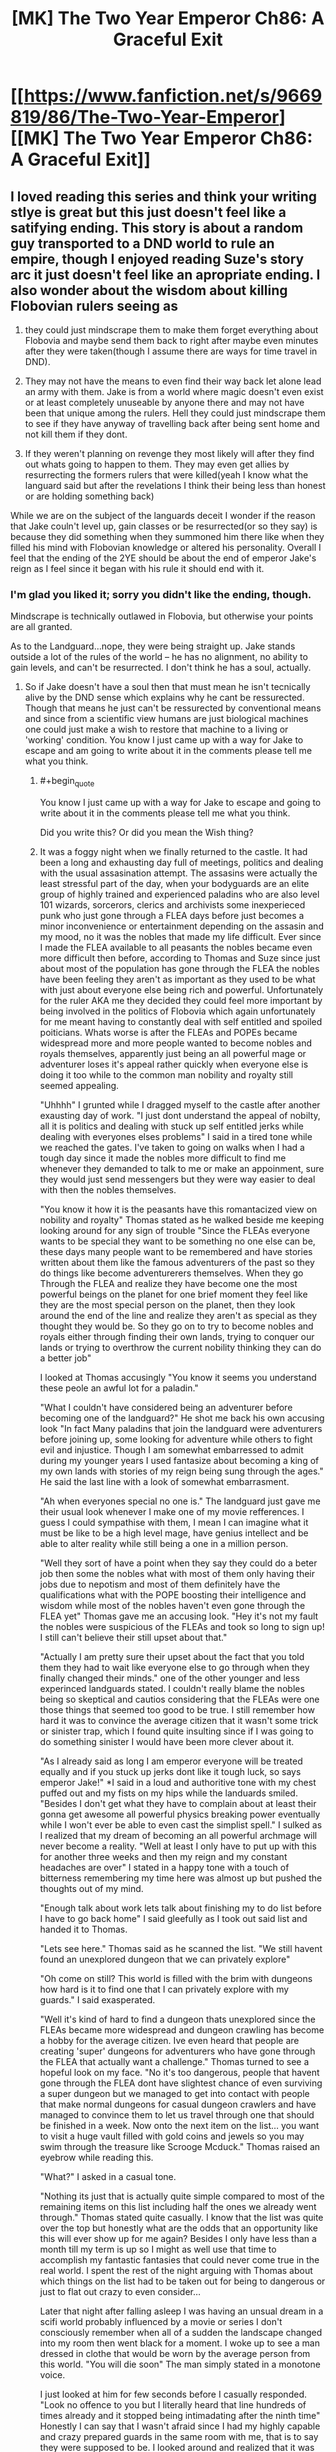 #+TITLE: [MK] The Two Year Emperor Ch86: A Graceful Exit

* [[https://www.fanfiction.net/s/9669819/86/The-Two-Year-Emperor][[MK] The Two Year Emperor Ch86: A Graceful Exit]]
:PROPERTIES:
:Author: eaglejarl
:Score: 27
:DateUnix: 1423927491.0
:END:

** I loved reading this series and think your writing stlye is great but this just doesn't feel like a satifying ending. This story is about a random guy transported to a DND world to rule an empire, though I enjoyed reading Suze's story arc it just doesn't feel like an apropriate ending. I also wonder about the wisdom about killing Flobovian rulers seeing as

1) they could just mindscrape them to make them forget everything about Flobovia and maybe send them back to right after maybe even minutes after they were taken(though I assume there are ways for time travel in DND).

2) They may not have the means to even find their way back let alone lead an army with them. Jake is from a world where magic doesn't even exist or at least completely unuseable by anyone there and may not have been that unique among the rulers. Hell they could just mindscrape them to see if they have anyway of travelling back after being sent home and not kill them if they dont.

3) If they weren't planning on revenge they most likely will after they find out whats going to happen to them. They may even get allies by resurrecting the formers rulers that were killed(yeah I know what the languard said but after the revelations I think their being less than honest or are holding something back)

While we are on the subject of the languards deceit I wonder if the reason that Jake couln't level up, gain classes or be resurrected(or so they say) is because they did something when they summoned him there like when they filled his mind with Flobovian knowledge or altered his personality. Overall I feel that the ending of the 2YE should be about the end of emperor Jake's reign as I feel since it began with his rule it should end with it.
:PROPERTIES:
:Author: bulls55
:Score: 12
:DateUnix: 1423949440.0
:END:

*** I'm glad you liked it; sorry you didn't like the ending, though.

Mindscrape is technically outlawed in Flobovia, but otherwise your points are all granted.

As to the Landguard...nope, they were being straight up. Jake stands outside a lot of the rules of the world -- he has no alignment, no ability to gain levels, and can't be resurrected. I don't think he has a soul, actually.
:PROPERTIES:
:Author: eaglejarl
:Score: 2
:DateUnix: 1423996181.0
:END:

**** So if Jake doesn't have a soul then that must mean he isn't tecnically alive by the DND sense which explains why he cant be ressurected. Though that means he just can't be ressurected by conventional means and since from a scientific view humans are just biological machines one could just make a wish to restore that machine to a living or 'working' condition. You know I just came up with a way for Jake to escape and am going to write about it in the comments please tell me what you think.
:PROPERTIES:
:Author: bulls55
:Score: 3
:DateUnix: 1424032772.0
:END:

***** #+begin_quote
  You know I just came up with a way for Jake to escape and going to write about it in the comments please tell me what you think.
#+end_quote

Did you write this? Or did you mean the Wish thing?
:PROPERTIES:
:Author: eaglejarl
:Score: 2
:DateUnix: 1424042498.0
:END:


***** It was a foggy night when we finally returned to the castle. It had been a long and exhausting day full of meetings, politics and dealing with the usual assasination attempt. The assasins were actually the least stressful part of the day, when your bodyguards are an elite group of highly trained and experienced paladins who are also level 101 wizards, sorcerors, clerics and archivists some inexperieced punk who just gone through a FLEA days before just becomes a minor inconvenience or entertainment depending on the assasin and my mood, no it was the nobles that made my life difficult. Ever since I made the FLEA available to all peasants the nobles became even more difficult then before, according to Thomas and Suze since just about most of the population has gone through the FLEA the nobles have been feeling they aren't as important as they used to be what with just about everyone else being rich and powerful. Unfortunately for the ruler AKA me they decided they could feel more important by being involved in the politics of Flobovia which again unfortunately for me meant having to constantly deal with self entitled and spoiled poiticians. Whats worse is after the FLEAs and POPEs became widespread more and more people wanted to become nobles and royals themselves, apparently just being an all powerful mage or adventurer loses it's appeal rather quickly when everyone else is doing it too while to the common man nobility and royalty still seemed appealing.

"Uhhhh" I grunted while I dragged myself to the castle after another exausting day of work. "I just dont understand the appeal of nobilty, all it is politics and dealing with stuck up self entitled jerks while dealing with everyones elses problems" I said in a tired tone while we reached the gates. I've taken to going on walks when I had a tough day since it made the nobles more difficult to find me whenever they demanded to talk to me or make an appoinment, sure they would just send messengers but they were way easier to deal with then the nobles themselves.

"You know it how it is the peasants have this romantacized view on nobility and royalty" Thomas stated as he walked beside me keeping looking around for any sign of trouble "Since the FLEAs everyone wants to be special they want to be something no one else can be, these days many people want to be remembered and have stories written about them like the famous adventurers of the past so they do things like become adventurerers themselves. When they go Through the FLEA and realize they have become one the most powerful beings on the planet for one brief moment they feel like they are the most special person on the planet, then they look around the end of the line and realize they aren't as special as they thought they would be. So they go on to try to become nobles and royals either through finding their own lands, trying to conquer our lands or trying to overthrow the current nobility thinking they can do a better job"

I looked at Thomas accusingly "You know it seems you understand these peole an awful lot for a paladin."

"What I couldn't have considered being an adventurer before becoming one of the landguard?" He shot me back his own accusing look "In fact Many paladins that join the landguard were adventurers before joining up, some looking for adventure while others to fight evil and injustice. Though I am somewhat embarressed to admit during my younger years I used fantasize about becoming a king of my own lands with stories of my reign being sung through the ages." He said the last line with a look of somewhat embarrasment.

"Ah when everyones special no one is." The landguard just gave me their usual look whenever I make one of my movie refferences. I guess I could sympathise with them, I mean I can imagine what it must be like to be a high level mage, have genius intellect and be able to alter reality while still being a one in a million person.

"Well they sort of have a point when they say they could do a beter job then some the nobles what with most of them only having their jobs due to nepotism and most of them definitely have the qualifications what with the POPE boosting their intelligence and wisdom while most of the nobles haven't even gone through the FLEA yet" Thomas gave me an accusing look. "Hey it's not my fault the nobles were suspicious of the FLEAs and took so long to sign up! I still can't believe their still upset about that."

"Actually I am pretty sure their upset about the fact that you told them they had to wait like everyone else to go through when they finally changed their minds." one of the other younger and less experinced landguards stated. I couldn't really blame the nobles being so skeptical and cautios considering that the FLEAs were one those things that seemed too good to be true. I still remember how hard it was to convince the average citizen that it wasn't some trick or sinister trap, which I found quite insulting since if I was going to do something sinister I would have been more clever about it.

"As I already said as long I am emperor everyone will be treated equally and if you stuck up jerks dont like it tough luck, so says emperor Jake!" *I said in a loud and authoritive tone with my chest puffed out and my fists on my hips while the landuards smiled. "Besides I don't get what they have to complain about at least their gonna get awesome all powerful physics breaking power eventually while I won't ever be able to even cast the simplist spell." I sulked as I realized that my dream of becoming an all powerful archmage will never become a reality. "Well at least I only have to put up with this for another three weeks and then my reign and my constant headaches are over" I stated in a happy tone with a touch of bitterness remembering my time here was almost up but pushed the thoughts out of my mind.

"Enough talk about work lets talk about finishing my to do list before I have to go back home" I said gleefully as I took out said list and handed it to Thomas.

"Lets see here." Thomas said as he scanned the list. "We still havent found an unexplored dungeon that we can privately explore"

"Oh come on still? This world is filled with the brim with dungeons how hard is it to find one that I can privately explore with my guards." I said exasperated.

"Well it's kind of hard to find a dungeon thats unexplored since the FLEAs became more widespread and dungeon crawling has become a hobby for the average citizen. Ive even heard that people are creating 'super' dungeons for adventurers who have gone through the FLEA that actually want a challenge." Thomas turned to see a hopeful look on my face. "No it's too dangerous, people that havent gone through the FLEA dont have slightest chance of even surviving a super dungeon but we managed to get into contact with people that make normal dungeons for casual dungeon crawlers and have managed to convince them to let us travel through one that should be finished in a week. Now onto the next item on the list... you want to visit a huge vault filled with gold coins and jewels so you may swim through the treasure like Scrooge Mcduck." Thomas raised an eyebrow while reading this.

"What?" I asked in a casual tone.

"Nothing its just that is actually quite simple compared to most of the remaining items on this list including half the ones we already went through." Thomas stated quite casually. I know that the list was quite over the top but honestly what are the odds that an opportunity like this will ever show up for me again? Besides I only have less than a month till my term is up so I might as well use that time to accomplish my fantastic fantasies that could never come true in the real world. I spent the rest of the night arguing with Thomas about which things on the list had to be taken out for being to dangerous or just to flat out crazy to even consider...

Later that night after falling asleep I was having an unsual dream in a scifi world probably influenced by a movie or series I don't consciously remember when all of a sudden the landscape changed into my room then went black for a moment. I woke up to see a man dressed in clothe that would be worn by the average person from this world. "You will die soon" The man simply stated in a monotone voice.

I just looked at him for few seconds before I casually responded. "Look no offence to you but I literally heard that line hundreds of times already and it stopped being intimadating after the ninth time" Honestly I can say that I wasn't afraid since I had my highly capable and crazy prepared guards in the same room with me, that is to say they were supposed to be. I looked around and realized that it was just me and this average looking man in the room before "This is not the material world, I am a telepath from another world and we are in your mind."* And just like that I was absolutely scared out of my mind. I remember reading about psions before and what came to mind were their ability to destoy your mind, turn you into a vegetable and mind rape.

/So here I was with an assasin who was already in my head and as far I knew the landguard had no defense for. Just as I was about to scream for help knowing it wouldn't help but being the only thing I can do he spoke/"Relax for I am not here to kill you but to give you a message"* I relaxed seeing that if he wanted to harm me he would have already/"You know you really need to work on how you deliver your messages if you want to be any good at your job"/I said as I tried to get my heart to stop trying to burst out of my chest*"So what's so important that you coudn't just come to me like a normal person and give me a heart attack"

/He just stood there for a moment before answering/"I'll get straight to the point I am a partial copy of one of the former rulers of this land and I come to warn you that as the current ruler that you will be slain at the hands of your own guards if you cannot escape"
:PROPERTIES:
:Author: bulls55
:Score: 2
:DateUnix: 1424047174.0
:END:

****** I stood there for a moment before I looked around and began piching myself, everything looked and felt real so this couldn't just be a dream* "I assure you this is no dream so please listen to what I have to say"* I nodded for him to continue " You see when a Ruler is taken from his world to rule this kingdom it is by this lands law that they rule for two years and are killed when their reign is over no exceptions. This is done out of fear that the former rulers will come back with an army for revenge for taking them from their homes. So under the justification it is to protect the land the landguard have it in their oath to kill all rulers once their two year reign comes to an end. I was or the person whose mind and memories I come from was one these rulers, the moment I was brought here I scanned their minds and found the truth. Luckily for me they did not know I was a telepath so I hid it from them and for the two years I was here I tried to find an opportunity to escape but was unable to so I mind wiped a homunculus to have my memories and part of my mind then polymorthed it into a stone that I hid in the ground so I can leave a message to someone like you my name is Orm by the way."

I stood there analyzing everything he said wondering if he is telling the truth. Obviously having read my mind he showed me his memories about his discovery, his reign as the then ruler and his death at the hands of the landguard. I couldn't believe it and I didn't want to so I asked him questions hoping to catch him in a lie.*"Wait a minute instead of killing the rulers coudn't they just delete our memories of our time here or make sure we actually have a way to come back. I was brought here with magic which doesn't even exist in my world and my people weren't anywhere close to discovering interdimensional travel"

"It doesn't matter, when the law was made most of the landguard at the time were worshipping a god that aproved of those kind of things if it was in the name of the land and offered the slain rulers as sacrifices. Though the landguard have changed their views since then the law was in effect for so long it became a part of the kingdom and a holy tradition for the landguard who as you know are fanatical when it comes to the law and protecting the land. Even though the landguard of today would probably disaprove of even considering such a law like they have made an oath that they will follow even if it means their death, they will not escitate to kill you when the time comes."/He looked at me and probably saw the depressed look of betrayal on my face/"If it makes you feel any better they feel pretty terrible about having to kill you"

I was desvastated at the revelation though not that suprised considering how fanatical they are to the point that they would kill themselves if ordered and Thomas outright stating he would kill me for the good of the land.* "Wait a minute you knew that these guys a bunch of high level highly trained paladins who number in the thousands and were basically superhumans would eventually kill me but didn't tell me *after* I made them all literally dozens of times deadlier and more powerful." I said this with a 'are you serious face' which didn't go unoticed/"For your information my range is as far as the castle and you came up with then implemented that idead when you were in another land."/He stated in a matter of fact tone before continuing* "Besides I needed to make sure you met my standards and made sure you could actually help me before I took a risk in revealing myself to you."/He then cocked his head to the side/"What did you think I would just help you without asking for anything in return?"

I looked at the telepath wondering what he could possibly want I mean he is already dead what could he possibly.../"Let me guess you want me to bring you back to life"/I simply stated which brought a smile to his face/"Yes but the thing is a normal resurection just wont work since like you I am not from this world, they make sure of that whenever they summon a new ruler."/ Of course it makes sense, if their gonna kill a ruler just because they think they will seek revenge their are gonna go the extra mile and make sure they can't be brought back to life.*"Before you even think of refusing I believe I should let know now that first off I am the only person outside the archmages who knows the ritual to take you home and second if you refuse or are caught I made it so you will forget this ever happened." Orm stated in finality

Obviously I have no choice but to help Orm if I want to make it of here alive and make it back home, something that he is perfectly aware of. "Hold on if you are telepath couldn't you just use your powers to force me to do what you wanted?" I asked "I had the ability to yes but in my world learning those skills was highly illegal and would lead to the execution of anyone caught learning it so I never took the risk of learning them. One of the reasons I picked you is because I could erase your short term memory without any visible damge the second is because you seem smart enough to actually pull this off but you are on your own until I am alive again." I opened my mouth to speak. "And no a wish spell is not enough to get you home or resurrect me, the archmages went to extreme care to make it so we coudn't use any of this worlds magic to go home only the ritual will work and since we dont have souls normal resurrections dont work. I should warn you now that the landguard will be more careful now that your reign is coming to an end and will scan your mind when you go to sleep like they have been doing these last two years so I will erase your memories right after you go to sleep tomorrow so you have one day to come up with a plan."

Damn it, I knew it wouldn't be that easy but just one day to come up with a plan is not enough time especially against physically and mentally enhanced supersoldiers multiple class levels, I am seriously regretting coming up with that damned FLEA. "Okay I seeing as I have no choice I'll do my best to get raised, so do you have any idea why people like us cant be resurrected or at least not easily" Orm closed his eyes as he went through his creators memories. "It appears that is because we lack what you and the people of these lands call souls. You see the people of this have two forms their physical form that connects them to this world and their spirit form or soul which is the core of who they are. When they die their soul enters an afterlife leaving their body behind, but we are different we have only one form our physical bodies which house our core being meaning their are no souls to bring back from the afterlife hence we are not technically alive by this worlds definition." Orm stated while I listened intently.

So not only do I have to escape the landguard but I also need to bring Orm back to life with a method I must come up with in just one day. I spend the next two hours going over everything Orm said and the resources that were available to me trying to come with anything that has even the smallest chance of succeding. Then I focused on something Orm said about us not having souls and technically not being alive and just like that I came up with a plan that may be able to work. So me and Orm spent all our time going over every single detail of the plan making sure we didn't miss anything realizing this was our only shot.
:PROPERTIES:
:Author: bulls55
:Score: 2
:DateUnix: 1424059809.0
:END:

******* To quote a large number of my reviews: "Great chapter! Looking forward to the next one!"

Is Orm an Aquaman reference?

Two minor nits:

1) The Landguard are actually level 101, not 60. Being as they were the ones running the FLEA, the Landguard took a slightly larger share for themselves. They are all paladin/wizard/sorceror/cleric of the True God/archivists now -- 21 in paladin and 20 in everything else.

2) There's actually no psionics in Stupidworld (because I loathe psionics) so psions wouldn't be a known thing, but I don't see why we couldn't just assume that this is a mutant-powered Charles Xavier expy.

You should take this, brush it out a bit, and post it as a metafic of 2YE. I'd read the rest of it.
:PROPERTIES:
:Author: eaglejarl
:Score: 5
:DateUnix: 1424064430.0
:END:

******** Thanks for the praise and feedback I apreciate it.

Truth be told the name Orm just came to me and I couldn't really remember where I heard it from it may have come from that character.

As for your second nit Orm like Jake is from a different world where telepathy is normal and like Jake is living a completely normal life. I actually considered having Orm be from another DND world where psions were hated by the majority the same way the DND fans did though never having played psion I was afraid I couldn't do it justice.

Anyway I already finshed posting Jake's escape from the landguard in the comments please tell me what you think if you get the chance to read it.
:PROPERTIES:
:Author: bulls55
:Score: 2
:DateUnix: 1424112016.0
:END:

********* #+begin_quote
  Anyway I already finshed posting Jake's escape from the landguard in the comments please tell me what you think if you get the chance to read it.
#+end_quote

Done!
:PROPERTIES:
:Author: eaglejarl
:Score: 2
:DateUnix: 1424118901.0
:END:


******* /It was past noon when me and my bodyguards/future muderers were going down a not too crowded street heading to the destination of my choosing. I had spent the whole morning writing some very, very and my mean very bad plays, the kind that you would die of embarrasment if you were just caught reading the script let alone attend the actual play. I had made sure to have the landguards read the whole thing at first and then just the ones who dared looked at what I was writing asking for their opinions. Looking at their faces when they read at was just priceless especially as they were looking around to make sure no one saw them read the scripts. It got to the point that they would avoid looking at what I was writing altogher which is exactly what I was hoping for./

/We finally reached the destination that I needed to get to to set my plans in motion. It was on a corner on a street that happened to be close to a plaza, on the corner was literally a pile of wish scrolls. It was just what I needed so I walked up to the pile and reached for a scroll with my pen the hand I was reaching with then 'accidently' dropping my pencil in the pile and taking out a scroll. I walk back to my guards and hand the scroll to Thomas for later use then try to write more plays only to realize I 'dropped' my pencil in the pile so I run up to it and put my hand inside. At which point I lightly grab a scroll and as quietly as possible say "I wish I could write down my wishes" hoping that it works(truth be told I could have just skipped this part but if I was heard I had an easier time explaining my actions in a non incrimenating way). I then 'trip into the huge pile hoping it looks convincing and as stealthily as possible sneak a scroll into my coat before the landguard pull me out of the huge pile./

/As me and the languard walk back to the castle I once again begin writing down my terrible plays and again the landguard began purposelly ignoring looking at my writings. That was when I set things in motion, I carefully took out the wish scroll and put it between the papers I was holding at which point I write down on a blank piece of paper "I wish to be put in a looping time stop spell only I can cancel" and just like that everything around me stopped. I look around and make sure the time stop spell worked, I look to see everything even the landguard frozen in time Iand make sure the spell really affected them. I ran back to the pile of wish scrolls and go over the plan and to make sure I didn't miss anything crucial. When we had the scrolls made we put in measures so they couldn't be used to be used for evil purposes and we made absolutely sure they couldn't be used to cause harm to the landguard. Acording to Orm the landguard took measures so that I couldn't escape using the scroll and covered every scenerio so I was limited to what I could do. Still I was preparing for this very moment for hours and had planned out exactly how I would get around them, so I took a deep breath and started the most crucial part of the plan "I wish..."/

/I woke up to find myself in a cave in a deep crater wondering how I got here then the memories came to me. It was my last day as leader of Flobovia and I was lead to outside the castle when suddenly everything went black... well at least they made it quick and painless. I looked around to see where I was, it was just a dimly lit cave at the bottom of a crater that used to be Herrun's old temple that I destroyed. So looking around I see a chest appear out of nowhere which I immediately rush to, I open it to find one hundred wish scrolls. I take one out and make my first wish "I wish for the body of the former ruler Orm to be brought before me" a humanoid body then appears before, though skeleton would be a more acurate description. I then make my second wish "I wish for this body to be in the condition it was right before the ruler Orm reign came to an end" the skeleton before my eyes is restored to life./

/Orm slowly stands up looks at me for a few seconds then delved into my mind, after a few moments he asks me for boots of teleportation which I wish up. He puts them on then teleports, I spend the next few minutes waiting the minutes feeling like days until he finally returns./ "I was able to keep my distance by connecting to the hommunculus and got what I needed without being dicovered"/He paused and I held my breath/ "The plan worked they think your still dead and don't have the slightest idea what our plans were"* I nearly drop to the floor in relief at the news not believing that the plan actually worked.*

- The plan was actually quite simple rather than trying to escape from ridiculousy overpowered paladins/archivists/archmages supersoldiers I simply let them kill me while I made so that I could come back to life afterwards. It all began with the idea that since I didn't have a soul I wasn't technically 'alive' by the rules of this world and couldn't be resurrected with a resurrection spell. That meant two things one if I died the landguard would never assume that I could be brought back to life with a resurrection spell and would assume I was dead for good and two I might as well be no different than a golem and there was no rule saying you couldn't wish a broken golem repaired neither did the rule apply to me. So all I needed to do was make it so that my body would be teleported to a specific location no one would have any reason to go to after a period after being buried then use another wish to 'repair' my body after it's teleported and tada you have the perfect disappearing act. Of course I can't forget the hundred wish scrolls that nobody will miss, I turn to Orm waiting for him to speak*

"well?"* I look at him with a face that says get on with it*"Do not worry with these scrolls we almost have everything we need, now we just need a few archmages to do the ritual"
:PROPERTIES:
:Author: bulls55
:Score: 2
:DateUnix: 1424069868.0
:END:

******** I have to say, it gives me a smile to see a metafic of 2YE -- thanks for doing this. :>

You asked for feedback, so here you go. Let me preface this by saying that this feedback is offered as though this were an actual story that you might post on FFN. If that's what you intended, then the following advice applies. If what you intended was a quick omake just to provide closure without worrying too much, then you can ignore all of this.

1. Spelling and grammar needs work -- do a copyedit pass. The use of italics is odd too; I think you may have gotten some asterisks in the wrong place.
2. 2YE works off of strict RAW (Rules As Written), and Wish does not work this way according to RAW. (See below.)
3. The resolution is rushed -- basically, you didn't earn your finale.
4. The character of Orm is never developed at all; even in his dialogue he feels a bit flat, with no particular distinguishing characteristics to hang a mental picture on. A few ways you could improve on this would be to provide some physical description (brown hair, tall, etc), talk about his physical expressions/body language (slumped, shrugged, frowned, sighed, looked away, etc), or give him some sort of verbal trait -- sarcasm, humor, a particular choice of phrasing, etc.

Re: Wishes. There's [[http://www.d20srd.org/srd/spells/wish.htm][a defined list of things that Wish can do]], and 'make it so that I can write my Wishes' and 'move my body somewhere after I die sometime in the future' are not among them. Wish /does/ have a clause saying "You may try to use a wish to produce greater effects than these, but doing so is dangerous. (The wish may pervert your intent into a literal but undesirable fulfillment or only a partial fulfillment.)" which is probably what you are basing these wishes off of. Since this is your story you can certainly do that, but I would suggest against it for two reasons: first, the elastic clause on Wish requires DM judgement, which automatically takes you out of RAW and into RAI. It's your story so it's certainly fine to do it that way, but be aware that you are leaving the RAW of 2YE behind. Second, if Wish can do anything then there's no way to have tension in the story and it's not engaging for the reader.

If you go back and rework the above items and post it on FFN I'll be happy to read and review. In the meantime, thanks for doing this.
:PROPERTIES:
:Author: eaglejarl
:Score: 2
:DateUnix: 1424118886.0
:END:

********* As someone who is considering getting into writing as a hobby I appreciate the criticism and will seriously consider reworking this metafic to work with the RAW of the 2YE. As for Orm there are actually two Orm's the original and the construct which only got the memories of the original and an incomplete copy his mind leaving him somewhat mentally handicapped. Because of this he somewhat lacks a personality, has problems emoting and has difficulty recognizing his sense of self as evident when someone tries to remember how construct Orm looks like they just have the concept of an average man but not any features.
:PROPERTIES:
:Author: bulls55
:Score: 2
:DateUnix: 1424127602.0
:END:

********** That's a really good answer re: Orm, and actually makes more sense than having him be well developed. Make it clear that that is what's happening, though.
:PROPERTIES:
:Author: eaglejarl
:Score: 2
:DateUnix: 1424177546.0
:END:


******* #+begin_quote
  escitate
#+end_quote

....Seriously......?

I mean, the story /might/ work but definitely not as you have written it.
:PROPERTIES:
:Author: appropriate-username
:Score: 1
:DateUnix: 1426201385.0
:END:


****** Please learn the difference between "their" and "they're" FFS.
:PROPERTIES:
:Author: appropriate-username
:Score: 1
:DateUnix: 1426201116.0
:END:


** *reads the epilogue*

Wait, what??

GG Eaglejarl, and thank you for the fic!
:PROPERTIES:
:Author: ShareDVI
:Score: 8
:DateUnix: 1423929883.0
:END:

*** I wonder why Jake never noticed. Seems like it should have been pretty obvious.
:PROPERTIES:
:Author: AugSphere
:Score: 4
:DateUnix: 1423931604.0
:END:

**** I suppose I should clarify that. The idea was always for him to notice, take precautions, and escape.
:PROPERTIES:
:Author: eaglejarl
:Score: 5
:DateUnix: 1423934200.0
:END:

***** But then he significantly upgraded everyone who would oppose him...which means that in the last few months of his rule, he will be mindscraped nightly as he sleeps to see if he suspects, and only direct Loki intervention would save him.

There are just too many people who are too smart and with too much preparation time to have Jake survive without help from Thomas, the Landguard in general, or a god. And the Landguard, Thomas included, are explicitly OK with killing him at the end of his rule...Jake is doomed.
:PROPERTIES:
:Author: failed_novelty
:Score: 4
:DateUnix: 1423939947.0
:END:

****** #+begin_quote
  Jake is doomed
#+end_quote

That's part of why I haven't written it. I've never come up with a way for him to win, especially now.

I suppose I could write an epilogue and play straight -- have him actually get sent home. That feels like a losing bet, though; either he loses all his magic stuff and enhancements, or I have to write another novel about him Munchkining the real world.

Hm.
:PROPERTIES:
:Author: eaglejarl
:Score: 3
:DateUnix: 1423996361.0
:END:

******* #+begin_quote
  I have to write another novel about him Munchkining the real world.
#+end_quote

You say that like it's a bad thing
:PROPERTIES:
:Author: Zephyr1011
:Score: 5
:DateUnix: 1423999355.0
:END:

******** So now I'm considering doing it, but the problem is not overpowering him. It's easy enough to say that his stat bonuses continue to work, but "Jake wins because he's really strong and smart" isn't the kind of story I want to write -- that's been done.

What I'd like to do is have him bring a few magic items with him and they continue to work. The problem with that is that if I gave him a standard loadout (one of those Handy Haversacks that Ellen picked up) then he's too OP. I never made a complete list of what's in those things but it is, at a minimum:

#+begin_quote
  Each Handy Haversack was filled with dozens of Portable Holes that were in turn full of food, literally tons of gold pieces and expensive spell components, maps, traveling gear, scores of healing potions, hundreds of magic items---even a full set of elegant furniture for a good-sized house! Whomever had put the gear together had been clever enough to include an itemized list of the contents, which container they were in, the purpose of each magic item, and all necessary command words.

  The Belts of Many Pockets were similarly equipped---full of nuts and dried meats as flavorful food, a Bag of Everlasting Rations for sustenance, plentiful amounts of gold and silver, healing potions, and yet more Portable Holes full of treasure beyond dreams of avarice. Each Belt even had a few empty pockets for whatever the wearer might choose to add.
#+end_quote

I estimate the gold at about $4.4 billion USD. [1]

Obviously overpowering Jake this much is not an interesting story. So, Jake brings just a few magic items -- one or two at the most. Which ones, and why didn't he bring the entire pack? (I suppose I could go with "he /did/ bring the entire pack, but traveling between worlds wiped all but these ones because plot.")

Suggestions?

[1] The gold: Call it 200 cubic feet of coins (the Hole is 270 cu ft, but you lose some for the packing and this is a Fermi estimate), where one cubic foot is 546,514 grams or 17,570.8 troy ounces. Call it 3,400,000 troy ounces. Current price of gold is ~$1300 USD / troy ounce, so that's 4.4 billion USD.
:PROPERTIES:
:Author: eaglejarl
:Score: 5
:DateUnix: 1424120110.0
:END:


** That was an excellent chapter. Best of the second book +by far+
:PROPERTIES:
:Author: Zephyr1011
:Score: 6
:DateUnix: 1423929310.0
:END:

*** Thank you very much!

(Note that you said "so far" -- you saw the Author's Note, right? This is the end of 2YE.)
:PROPERTIES:
:Author: eaglejarl
:Score: 3
:DateUnix: 1423996446.0
:END:

**** Yes, I had. It just entirely slipped my mind when I wrote that comment...
:PROPERTIES:
:Author: Zephyr1011
:Score: 3
:DateUnix: 1424012895.0
:END:


** That's the most thorough non-death way to kill someone I've seen.

Flesh to Stone -> small rocks -> soften earth and stone -> muddy water -> Purify Food and Water -> water -> steam -> dispersed
:PROPERTIES:
:Author: ulyssessword
:Score: 5
:DateUnix: 1423944563.0
:END:

*** Thanks. :>

Back when 2YE started, I knew I was going to want to kill some characters. The problem with that is that death is ridiculously cheap in D&D, and I wanted a way to make it stick. I asked [[http://www.giantitp.com/forums/showthread.php?306515-How-to-kill-someone-permanently][over on the GITP forums]] and got a series of suggestions on how to make it work. There were only a few that fit in my ruleset and that I actually believed would work; this was the most straightforward and morally un-ambiguous of the options.
:PROPERTIES:
:Author: eaglejarl
:Score: 4
:DateUnix: 1424000779.0
:END:


** So we wont ever get an ending for Jake's rule/escape from death? Thats so sad! i hope you feel inclined to revisit it some time. Look forward to your next story regardless, was a great read.
:PROPERTIES:
:Author: Memes_Of_Production
:Score: 6
:DateUnix: 1423960968.0
:END:

*** [[http://www.reddit.com/r/rational/comments/2vvm3c/mk_the_two_year_emperor_ch86_a_graceful_exit/com130b][Probably not, sorry. But....]]
:PROPERTIES:
:Author: eaglejarl
:Score: 3
:DateUnix: 1423995849.0
:END:


** Good show on 2YE! I thoroughly enjoyed it.
:PROPERTIES:
:Author: ansible
:Score: 3
:DateUnix: 1423946481.0
:END:

*** Thank you. :>
:PROPERTIES:
:Author: eaglejarl
:Score: 2
:DateUnix: 1423996194.0
:END:


** I thoroughly enjoyed this fic! Looking forward to your next one, though I must admit I'm hoping for a Naruto one. I've little interest in Avengers crossovers, I'm afraid.
:PROPERTIES:
:Author: Cariyaga
:Score: 3
:DateUnix: 1423953189.0
:END:

*** Well, we'll see what happens. The Hermione/ Avengers thing would be a short one shot anyway.

I'm glad you enjoyed 2YE.
:PROPERTIES:
:Author: eaglejarl
:Score: 3
:DateUnix: 1423995932.0
:END:


** ... what? This is the end? We don't actually get to see the end of Jake's reign..? You could make a last chapter writing out that little spoiler plot thread, which would make for a more satisfying ending.

#+begin_quote
  Hermione / Avengers
#+end_quote

A what now?
:PROPERTIES:
:Author: Lugnut1206
:Score: 3
:DateUnix: 1423994280.0
:END:

*** That little plot bunny has been churning around in my brain since I hit the first key, but it's never come out from under the couch. I have no idea how Jake discovers what's going on, escapes, etc. So, nope, probably not going to get written, sorry. (Although, I'll write practically anything if someone throws enough money at me.... ;> )

#+begin_quote
  Hermione / Avengers
#+end_quote

Most likely it would have been a one short novelette / novella(*) showing a slice of life on what it's like for Hermione to be a member of the Avengers. More about the wacky and the fluffy instead of the battle-y and thunder-y.

(*) Then again, I never expected 2YE to be 350,000 words, and my so-far published Kickstarter stories have ended up 50% and 100% over length. Apparently, I suck at writing short.
:PROPERTIES:
:Author: eaglejarl
:Score: 3
:DateUnix: 1423995789.0
:END:

**** How about Jake wakes up in the middle of the night and goes to the kitchens to get a glass of water, and overhears some off-duty landguard saying it'll be a shame to kill him after all he's done for them, but tradition and law so what can you do.

And then he has someone send a message to Suze to set up a private meeting, he explains what's going on and Suze helps him escape.
:PROPERTIES:
:Author: MadScientist14159
:Score: 6
:DateUnix: 1424002943.0
:END:

***** Yeah, that sounds pretty good. You should totally write that. ;>
:PROPERTIES:
:Author: eaglejarl
:Score: 7
:DateUnix: 1424003210.0
:END:

****** Heh, maybe when I'm done with Sodium Hypochlorite.
:PROPERTIES:
:Author: MadScientist14159
:Score: 2
:DateUnix: 1424015992.0
:END:


** Thanks [[/u/eaglejarl]]. I've enjoyed YTE immensely. Thank you so much for your creativity, your generosity and, above all, for the enormous amount of time must have taken you.
:PROPERTIES:
:Author: MoralRelativity
:Score: 3
:DateUnix: 1424032313.0
:END:

*** You are very welcome.
:PROPERTIES:
:Author: eaglejarl
:Score: 3
:DateUnix: 1424034870.0
:END:


** A graceful exit indeed. I appreciate the quickness of the ending, and I like your execution.

Great work, man!
:PROPERTIES:
:Author: Ashrand
:Score: 3
:DateUnix: 1424064296.0
:END:


** Haha. I'm fine with the ending, honestly. Was a little sad that we don't get to see more of Death-Suze but I'm also happy she lived, so there's that. Also, question: What's going to happen to Death's Mantle now? I"m assuming that the Overgods have it in their possession right now, ready to bequeath it onto another being, be it another mortal or a God, but that's just an assumption? What're they gonna do?

Also, my 2YE metafic has stagnated pretty hard. It's a symptom of my disease. My plot bunnies all get cancer. They'll last for 2-3 chapters worth of decent stuff. And then die off, never to be resurrected. This isn't the first time it's happened, and it probably won't be the last. Sorry. I do have a basic point-to-point of how I envisioned the plot going though. Let me know if you'd be interested in receiving it via PM.
:PROPERTIES:
:Author: Kishoto
:Score: 2
:DateUnix: 1424093834.0
:END:

*** I'm glad you liked it. The Overgods didn't tell me what they are going to do with the Mantle -- they may argue about it amongst themselves for a while, but I'm sure they'll come up with something.

If you aren't going to continue with your metafic, I encourage you to post a final chapter announcing that fact and laying out whatever plot elements you'd had in mind -- give people closure, in other words. Also, mark it complete on FFN and put a warning in the summary that it's abandoned.
:PROPERTIES:
:Author: eaglejarl
:Score: 2
:DateUnix: 1424097847.0
:END:

**** Not a bad idea. I'm still on the fence about making a public announcement of the plot though. It's been dead for a little while, but I still have some vague hope that i might pick it up again. I think I'll probably give it a few more weeks of death before I pronounce it.
:PROPERTIES:
:Author: Kishoto
:Score: 2
:DateUnix: 1424098008.0
:END:

***** "Well, I'll try" usually means "I'll fail". Either publicly precommit to doing it, or eject and don't waste brain space thinking about it. That's my suggestion, anyway.
:PROPERTIES:
:Author: eaglejarl
:Score: 3
:DateUnix: 1424116986.0
:END:

****** What if I let your comment spur me into actually doing it? Some good ole reverse psychology? :P
:PROPERTIES:
:Author: Kishoto
:Score: 2
:DateUnix: 1424119616.0
:END:

******* Up to you. I'm just saying you should fish or cut bait.
:PROPERTIES:
:Author: eaglejarl
:Score: 3
:DateUnix: 1424120206.0
:END:


******* You shouldnt've just deleted the entire thing :S
:PROPERTIES:
:Author: appropriate-username
:Score: 1
:DateUnix: 1426203740.0
:END:


** Found out this ended a while ago, finally found time to reading the ending. Great story, though the ending seemed more like a faceplant than a graceful parachute down, imo. Either way, thank you for your time and the provided entertainment, the part up to the suzy-->god of death would make a great book.
:PROPERTIES:
:Author: appropriate-username
:Score: 1
:DateUnix: 1426203836.0
:END:
